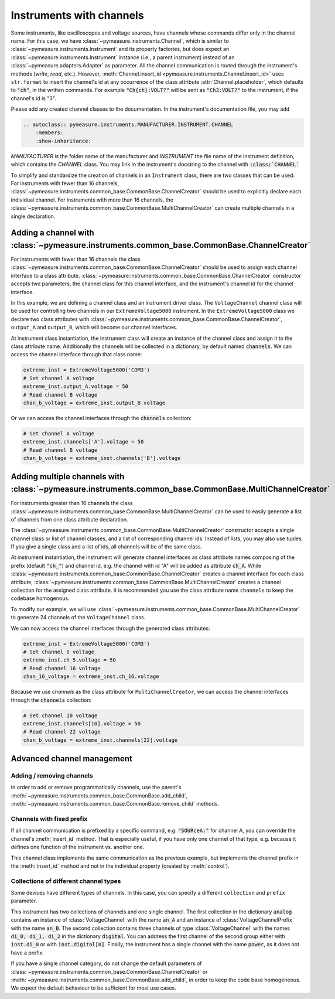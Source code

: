 .. _channels:

Instruments with channels
=========================


.. testsetup::

    # Behind the scene, replace Instrument with FakeInstrument to enable
    # doctesting simple usage cases (default doctest group)
    from pymeasure.instruments.fakes import FakeInstrument as Instrument

.. testsetup:: with-protocol-tests

    # If we want to run protocol tests on doctest code, we need to use a
    # separate doctest "group" and a different set of imports.
    # See https://www.sphinx-doc.org/en/master/usage/extensions/doctest.html
    from pymeasure.instruments import Instrument, Channel
    from pymeasure.test import expected_protocol


Some instruments, like oscilloscopes and voltage sources, have channels whose commands differ only in the channel name.
For this case, we have :class:`~pymeasure.instruments.Channel`, which is similar to :class:`~pymeasure.instruments.Instrument` and its property factories, but does expect an :class:`~pymeasure.instruments.Instrument` instance (i.e., a parent instrument) instead of an :class:`~pymeasure.adapters.Adapter` as parameter.
All the channel communication is routed through the instrument's methods (`write`, `read`, etc.).
However, :meth:`Channel.insert_id <pymeasure.instruments.Channel.insert_id>` uses ``str.format`` to insert the channel's id at any occurrence of the class attribute :attr:`Channel.placeholder`, which defaults to :code:`"ch"`, in the written commands.
For example :code:`"Ch{ch}:VOLT?"` will be sent as :code:`"Ch3:VOLT?"` to the instrument, if the channel's id is "3".

Please add any created channel classes to the documentation. In the instrument's documentation file, you may add

.. code::

    .. autoclass:: pymeasure.instruments.MANUFACTURER.INSTRUMENT.CHANNEL
        :members:
        :show-inheritance:

`MANUFACTURER` is the folder name of the manufacturer and `INSTRUMENT` the file name of the instrument definition, which contains the `CHANNEL` class.
You may link in the instrument's docstring to the channel with :code:`:class:`CHANNEL``

To simplify and standardize the creation of channels in an ``Instrument`` class, there are two classes that can be used.
For instruments with fewer than 16 channels, :class:`~pymeasure.instruments.common_base.CommonBase.ChannelCreator` should be used
to explicitly declare each individual channel. For instruments with more than 16 channels, the
:class:`~pymeasure.instruments.common_base.CommonBase.MultiChannelCreator` can create multiple channels in a single declaration.

Adding a channel with :class:`~pymeasure.instruments.common_base.CommonBase.ChannelCreator`
*******************************************************************************************

For instruments with fewer than 16 channels the class :class:`~pymeasure.instruments.common_base.CommonBase.ChannelCreator`
should be used to assign each channel interface to a class attribute. :class:`~pymeasure.instruments.common_base.CommonBase.ChannelCreator` constructor accepts two parameters,
the channel class for this channel interface, and the instrument's channel id for the channel interface.

In this example, we are defining a channel class and an instrument driver class. The ``VoltageChannel`` channel class
will be used for controlling two channels in our ``ExtremeVoltage5000`` instrument. In the ``ExtremeVoltage5000`` class
we declare two class attributes with :class:`~pymeasure.instruments.common_base.CommonBase.ChannelCreator`, ``output_A``
and ``output_B``, which will become our channel interfaces.

.. testcode:: with-protocol-tests

    class VoltageChannel(Channel):
        """A channel of the voltage source."""

        voltage = Channel.control(
            "SOURce{ch}:VOLT?", "SOURce{ch}:VOLT %g",
            """Control the output voltage of this channel.""",
        )

    class ExtremeVoltage5000(Instrument):
        """An instrument with channels."""
        output_A = Instrument.ChannelCreator(VoltageChannel, "A")
        output_B = Instrument.ChannelCreator(VoltageChannel, "B")

.. testcode:: with-protocol-tests
    :hide:

    with expected_protocol(ExtremeVoltage5000,
        [("SOURceA:VOLT 1.23", None), ("SOURceB:VOLT?", "4.56")],
        name="Instrument with Channels",
    ) as inst:
        inst.output_A.voltage = 1.23
        assert inst.channels['B'].voltage == 4.56

At instrument class instantiation, the instrument class will create an instance of the channel class and assign it to the
class attribute name. Additionally the channels will be collected in a dictionary, by default named :code:`channels`.
We can access the channel interface through that class name:

.. code-block:: python

    extreme_inst = ExtremeVoltage5000('COM3')
    # Set channel A voltage
    extreme_inst.output_A.voltage = 50
    # Read channel B voltage
    chan_b_voltage = extreme_inst.output_B.voltage

Or we can access the channel interfaces through the :code:`channels` collection:

.. code-block:: python

    # Set channel A voltage
    extreme_inst.channels['A'].voltage = 50
    # Read channel B voltage
    chan_b_voltage = extreme_inst.channels['B'].voltage

Adding multiple channels with :class:`~pymeasure.instruments.common_base.CommonBase.MultiChannelCreator`
********************************************************************************************************

For instruments greater than 16 channels the class :class:`~pymeasure.instruments.common_base.CommonBase.MultiChannelCreator`
can be used to easily generate a list of channels from one class attribute declaration.

The :class:`~pymeasure.instruments.common_base.CommonBase.MultiChannelCreator` constructor accepts a single channel class or list of channel classes,
and a list of corresponding channel ids. Instead of lists, you may also use tuples. If you give a single class and a list of ids, all channels will be of the same class.

At instrument instantiation, the instrument will generate channel interfaces as class attribute names composing of the prefix (default :code:`"ch_"`) and channel id,
e.g. the channel with id "A" will be added as attribute :code:`ch_A`.
While :class:`~pymeasure.instruments.common_base.CommonBase.ChannelCreator` creates a channel interface for each class attribute,
:class:`~pymeasure.instruments.common_base.CommonBase.MultiChannelCreator` creates a channel collection for the assigned class attribute.
It is recommended you use the class attribute name ``channels`` to keep the codebase homogenous.

To modify our example, we will use :class:`~pymeasure.instruments.common_base.CommonBase.MultiChannelCreator` to generate 24 channels of the ``VoltageChannel`` class.

.. testcode:: with-protocol-tests

    class VoltageChannel(Channel):
        """A channel of the voltage source."""

        voltage = Channel.control(
            "SOURce{ch}:VOLT?", "SOURce{ch}:VOLT %g",
            """Control the output voltage of this channel.""",
        )

    class ExtremeVoltage5000(Instrument):
        """An instrument with channels."""
        channels = Instrument.ChannelCreator(VoltageChannel, list(range(1,25)))


.. testcode:: with-protocol-tests
    :hide:

    with expected_protocol(ExtremeVoltage5000,
        [("SOURce5:VOLT 1.23", None), ("SOURce16:VOLT?", "4.56")],
        name="Instrument with Channels",
    ) as inst:
        inst.ch_5.voltage = 1.23
        assert inst.channels[16].voltage == 4.56

We can now access the channel interfaces through the generated class attributes:

.. code-block:: python

    extreme_inst = ExtremeVoltage5000('COM3')
    # Set channel 5 voltage
    extreme_inst.ch_5.voltage = 50
    # Read channel 16 voltage
    chan_16_voltage = extreme_inst.ch_16.voltage

Because we use `channels` as the class attribute for ``MultiChannelCreator``, we can access the channel interfaces
through the :code:`channels` collection:

.. code-block:: python

    # Set channel 10 voltage
    extreme_inst.channels[10].voltage = 50
    # Read channel 22 voltage
    chan_b_voltage = extreme_inst.channels[22].voltage


Advanced channel management
***************************

Adding / removing channels
--------------------------

In order to add or remove programmatically channels, use the parent's :meth:`~pymeasure.instruments.common_base.CommonBase.add_child`, :meth:`~pymeasure.instruments.common_base.CommonBase.remove_child` methods.

Channels with fixed prefix
--------------------------

If all channel communication is prefixed by a specific command, e.g. :code:`"SOURceA:"` for channel A, you can override the channel's :meth:`insert_id` method.
That is especially useful, if you have only one channel of that type, e.g. because it defines one function of the instrument vs. another one.

.. testcode:: with-protocol-tests

    class VoltageChannelPrefix(Channel):
        """A channel of a voltage source, every command has the same prefix."""

        def insert_id(self, command):
            return f"SOURce{self.id}:{command}"

        voltage = Channel.control(
            "VOLT?", "VOLT %g",
            """Control the output voltage of this channel.""",
        )

.. testcode:: with-protocol-tests
    :hide:

    class InstrumentWithChannelsPrefix(Instrument):
        """An instrument with a channel, just for the test."""
        ch_A = Instrument.ChannelCreator(VoltageChannelPrefix, "A")

    with expected_protocol(InstrumentWithChannelsPrefix,
        [("SOURceA:VOLT 1.23", None), ("SOURceA:VOLT?", "1.23")],
        name="Test",
    ) as inst:
        inst.ch_A.voltage = 1.23
        assert inst.ch_A.voltage == 1.23

This channel class implements the same communication as the previous example, but implements the channel prefix in the :meth:`insert_id` method and not in the individual property (created by :meth:`control`).

Collections of different channel types
--------------------------------------

Some devices have different types of channels. In this case, you can specify a different ``collection`` and ``prefix`` parameter.

.. testcode:: with-protocol-tests

    class PowerChannel(Channel):
        """A channel controlling the power."""
        power = Channel.measurement(
            "POWER?", """Measure the currently consumed power.""")

    class MultiChannelTypeInstrument(Instrument):
        """An instrument with two different channel types."""
        analog = Instrument.MultiChannelCreator(
            (VoltageChannel, VoltageChannelPrefix),
            ("A", "B"),
            prefix="an_")
        digital = Instrument.MultiChannelCreator(VoltageChannel, (0, 1, 2), prefix="di_")
        power = Instrument.ChannelCreator(PowerChannel)


.. testcode:: with-protocol-tests
    :hide:

    with expected_protocol(MultiChannelTypeInstrument,
        [("SOURceB:VOLT 1.23", None), ("SOURce2:VOLT?", "4.56")],
        name="MultiChannelTypeInstrument",
    ) as inst:
        inst.an_B.voltage = 1.23
        assert inst.di_2.voltage == 4.56

This instrument has two collections of channels and one single channel.
The first collection in the dictionary :code:`analog` contains an instance of :class:`VoltageChannel` with the name :code:`an_A` and an instance of :class:`VoltageChannelPrefix` with the name :code:`an_B`.
The second collection contains three channels of type :class:`VoltageChannel` with the names :code:`di_0, di_1, di_2` in the dictionary :code:`digital`.
You can address the first channel of the second group either with :code:`inst.di_0` or with :code:`inst.digital[0]`.
Finally, the instrument has a single channel with the name :code:`power`, as it does not have a prefix.

If you have a single channel category, do not change the default parameters of :class:`~pymeasure.instruments.common_base.CommonBase.ChannelCreator` or :meth:`~pymeasure.instruments.common_base.CommonBase.add_child`, in order to keep the code base homogeneous.
We expect the default behaviour to be sufficient for most use cases.
